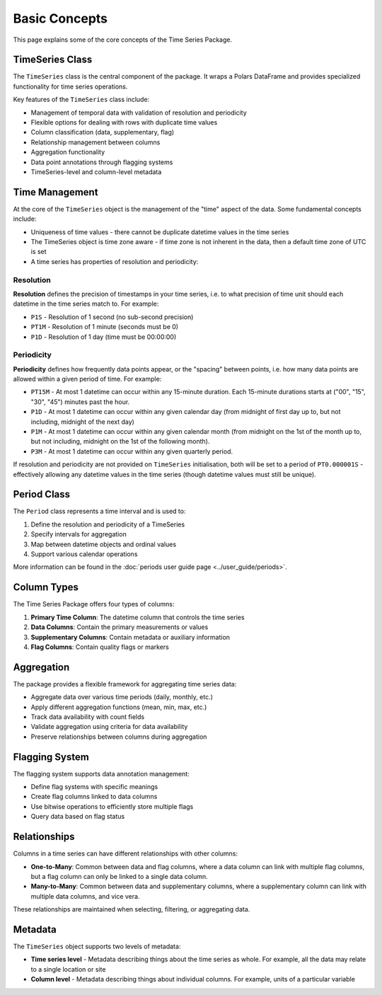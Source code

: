 Basic Concepts
=============

This page explains some of the core concepts of the Time Series Package.

TimeSeries Class
---------------

The ``TimeSeries`` class is the central component of the package. It wraps a Polars DataFrame and provides
specialized functionality for time series operations.

Key features of the ``TimeSeries`` class include:

- Management of temporal data with validation of resolution and periodicity
- Flexible options for dealing with rows with duplicate time values
- Column classification (data, supplementary, flag)
- Relationship management between columns
- Aggregation functionality
- Data point annotations through flagging systems
- TimeSeries-level and column-level metadata

Time Management
--------------

At the core of the ``TimeSeries`` object is the management of the "time" aspect of the data.  Some fundamental concepts
include:

- Uniqueness of time values - there cannot be duplicate datetime values in the time series
- The TimeSeries object is time zone aware - if time zone is not inherent in the data, then a default time zone of UTC
  is set
- A time series has properties of resolution and periodicity:

Resolution
~~~~~~~~~

**Resolution** defines the precision of timestamps in your time series, i.e. to what precision of time unit should each
datetime in the time series match to. For example:

- ``P1S`` - Resolution of 1 second (no sub-second precision)
- ``PT1M`` - Resolution of 1 minute (seconds must be 0)
- ``P1D`` - Resolution of 1 day (time must be 00:00:00)

Periodicity
~~~~~~~~~~
**Periodicity** defines how frequently data points appear, or the "spacing" between points, i.e. how many data
points are allowed within a given period of time. For example:

- ``PT15M`` - At most 1 datetime can occur within any 15-minute duration. Each 15-minute durations starts at
  ("00", "15", "30", "45") minutes past the hour.
- ``P1D`` - At most 1 datetime can occur within any given calendar day (from midnight of first day up to, but
  not including, midnight of the next day)
- ``P1M`` - At most 1 datetime can occur within any given calendar month (from midnight on the 1st of the month
  up to, but not including, midnight on the 1st of the following month).
- ``P3M`` - At most 1 datetime can occur within any given quarterly period.

If resolution and periodicity are not provided on ``TimeSeries`` initialisation, both will be set to a period of
``PT0.000001S`` - effectively allowing any datetime values in the time series (though datetime values must still
be unique).

Period Class
-----------

The ``Period`` class represents a time interval and is used to:

1. Define the resolution and periodicity of a TimeSeries
2. Specify intervals for aggregation
3. Map between datetime objects and ordinal values
4. Support various calendar operations

More information can be found in the :doc:`periods user guide page <../user_guide/periods>`.

Column Types
-----------

The Time Series Package offers four types of columns:

1. **Primary Time Column**: The datetime column that controls the time series
2. **Data Columns**: Contain the primary measurements or values
3. **Supplementary Columns**: Contain metadata or auxiliary information
4. **Flag Columns**: Contain quality flags or markers

Aggregation
----------

The package provides a flexible framework for aggregating time series data:

- Aggregate data over various time periods (daily, monthly, etc.)
- Apply different aggregation functions (mean, min, max, etc.)
- Track data availability with count fields
- Validate aggregation using criteria for data availability
- Preserve relationships between columns during aggregation

Flagging System
--------------

The flagging system supports data annotation management:

- Define flag systems with specific meanings
- Create flag columns linked to data columns
- Use bitwise operations to efficiently store multiple flags
- Query data based on flag status

Relationships
------------

Columns in a time series can have different relationships with other columns:

- **One-to-Many**: Common between data and flag columns, where a data column can link with multiple flag columns,
  but a flag column can only be linked to a single data column.
- **Many-to-Many**: Common between data and supplementary columns, where a supplementary column can link with multiple
  data columns, and vice vera.

These relationships are maintained when selecting, filtering, or aggregating data.


Metadata
--------

The ``TimeSeries`` object supports two levels of metadata:

- **Time series level** - Metadata describing things about the time series as whole.  For example, all the data may relate to a single location or site
- **Column level** - Metadata describing things about individual columns.  For example, units of a particular variable
